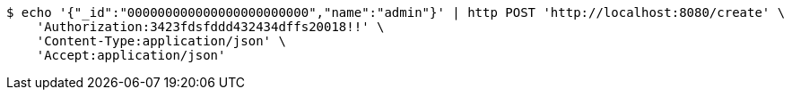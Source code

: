 [source,bash]
----
$ echo '{"_id":"000000000000000000000000","name":"admin"}' | http POST 'http://localhost:8080/create' \
    'Authorization:3423fdsfddd432434dffs20018!!' \
    'Content-Type:application/json' \
    'Accept:application/json'
----